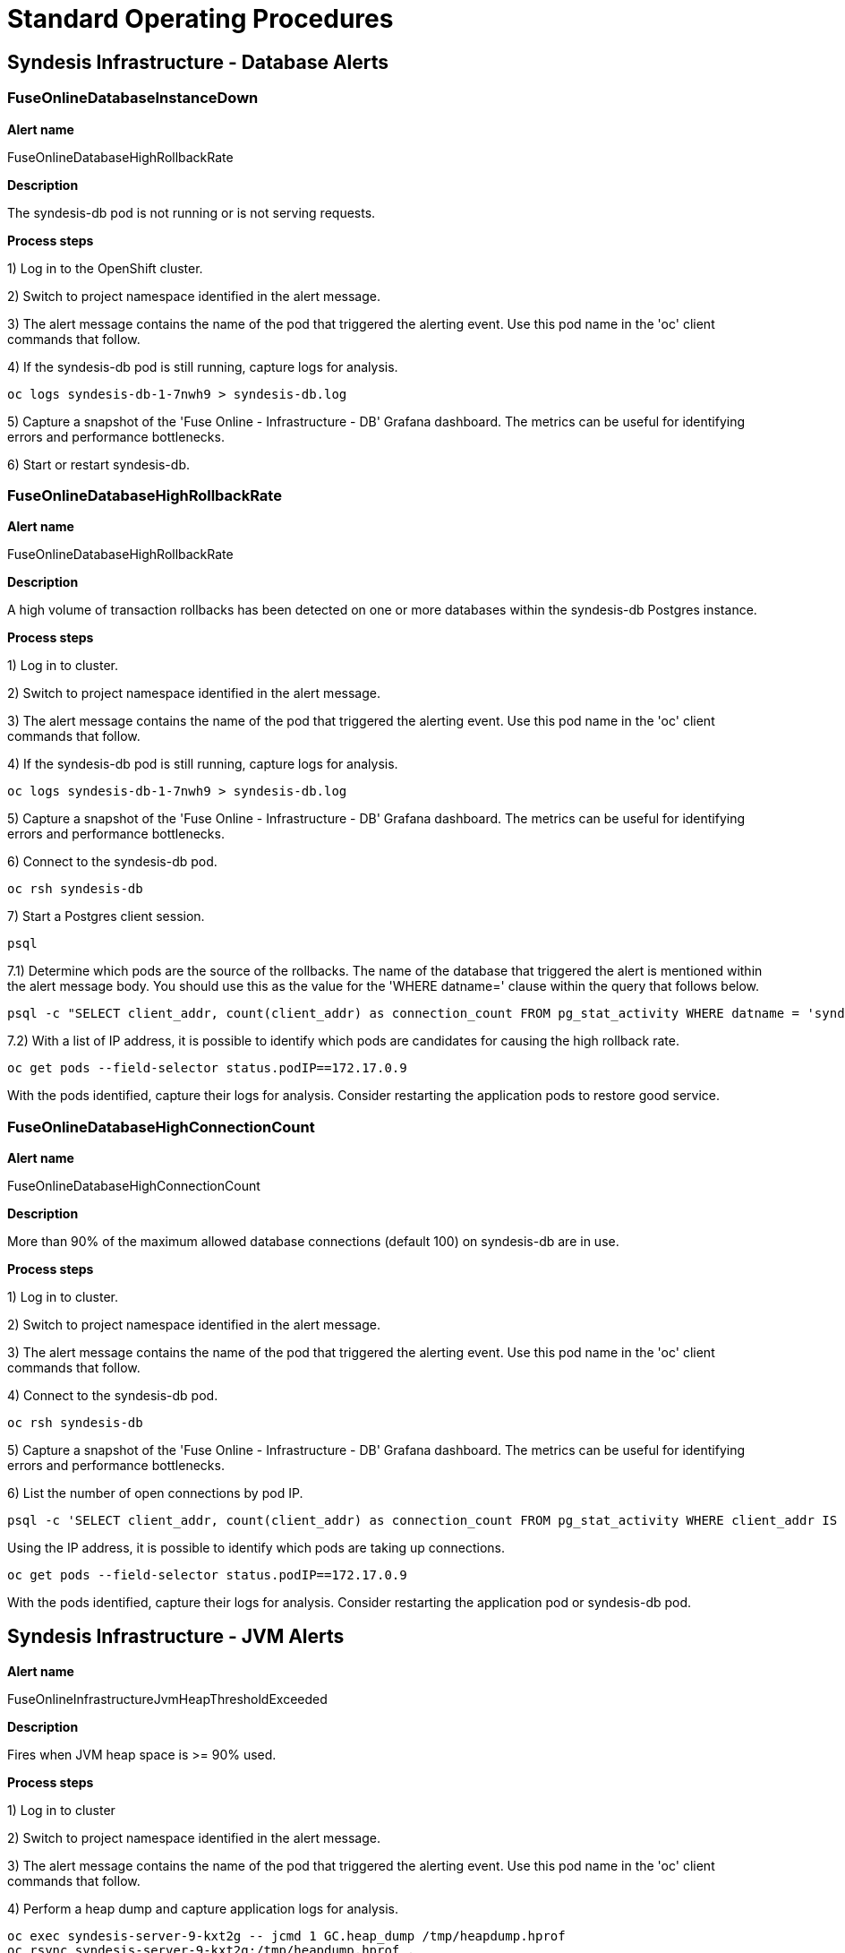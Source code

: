[id='alerting-standard-operating-procedures']
= Standard Operating Procedures

== Syndesis Infrastructure - Database Alerts

=== FuseOnlineDatabaseInstanceDown

*Alert name*

FuseOnlineDatabaseHighRollbackRate

*Description*

The syndesis-db pod is not running or is not serving requests.

**Process steps**

1) Log in to the OpenShift cluster.

2) Switch to project namespace identified in the alert message.

3) The alert message contains the name of the pod that triggered the alerting event. Use this pod name in the 'oc' client commands that follow.

4) If the syndesis-db pod is still running, capture logs for analysis.

[source,bash,options="nowrap"]
----
oc logs syndesis-db-1-7nwh9 > syndesis-db.log
----

5) Capture a snapshot of the 'Fuse Online - Infrastructure - DB' Grafana dashboard. The metrics can be useful for identifying errors and performance bottlenecks.

6) Start or restart syndesis-db.

=== FuseOnlineDatabaseHighRollbackRate

*Alert name*

FuseOnlineDatabaseHighRollbackRate

*Description*

A high volume of transaction rollbacks has been detected on one or more databases within the syndesis-db Postgres instance.

**Process steps**

1) Log in to cluster.

2) Switch to project namespace identified in the alert message.

3) The alert message contains the name of the pod that triggered the alerting event. Use this pod name in the 'oc' client commands that follow.

4) If the syndesis-db pod is still running, capture logs for analysis.

[source,bash,options="nowrap"]
----
oc logs syndesis-db-1-7nwh9 > syndesis-db.log
----

5) Capture a snapshot of the 'Fuse Online - Infrastructure - DB' Grafana dashboard. The metrics can be useful for identifying errors and performance bottlenecks.

6) Connect to the syndesis-db pod.

[source,bash,options="nowrap"]
----
oc rsh syndesis-db
----

7) Start a Postgres client session.

[source,bash,options="nowrap"]
----
psql
----

7.1) Determine which pods are the source of the rollbacks. The name of the database that triggered the alert is mentioned within the alert message body. You should use this as the value for the 'WHERE datname=' clause within the query that follows below.

[source,bash,options="nowrap"]
----
psql -c "SELECT client_addr, count(client_addr) as connection_count FROM pg_stat_activity WHERE datname = 'syndesis' GROUP BY client_addr ORDER BY connection_count DESC;"
----

7.2) With a list of IP address, it is possible to identify which pods are candidates for causing the high rollback rate.

[source,bash,options="nowrap"]
----
oc get pods --field-selector status.podIP==172.17.0.9
----

With the pods identified, capture their logs for analysis. Consider restarting the application pods to restore good service.

=== FuseOnlineDatabaseHighConnectionCount

*Alert name*

FuseOnlineDatabaseHighConnectionCount

*Description*

More than 90% of the maximum allowed database connections (default 100) on syndesis-db are in use.

**Process steps**

1) Log in to cluster.

2) Switch to project namespace identified in the alert message.

3) The alert message contains the name of the pod that triggered the alerting event. Use this pod name in the 'oc' client commands that follow.

4) Connect to the syndesis-db pod.

[source,bash,options="nowrap"]
----
oc rsh syndesis-db
----

5) Capture a snapshot of the 'Fuse Online - Infrastructure - DB' Grafana dashboard. The metrics can be useful for identifying errors and performance bottlenecks.

6) List the number of open connections by pod IP.

[source,bash,options="nowrap"]
----
psql -c 'SELECT client_addr, count(client_addr) as connection_count FROM pg_stat_activity WHERE client_addr IS NOT NULL GROUP BY client_addr ORDER BY connection_count DESC;'
----

Using the IP address, it is possible to identify which pods are taking up connections.

[source,bash,options="nowrap"]
----
oc get pods --field-selector status.podIP==172.17.0.9
----

With the pods identified, capture their logs for analysis. Consider restarting the application pod or syndesis-db pod.

== Syndesis Infrastructure - JVM Alerts

*Alert name*

FuseOnlineInfrastructureJvmHeapThresholdExceeded

*Description*

Fires when JVM heap space is >= 90% used.

**Process steps**

1) Log in to cluster

2) Switch to project namespace identified in the alert message.

3) The alert message contains the name of the pod that triggered the alerting event. Use this pod name in the 'oc' client commands that follow.

4) Perform a heap dump and capture application logs for analysis.

[source,bash,options="nowrap"]
----
oc exec syndesis-server-9-kxt2g -- jcmd 1 GC.heap_dump /tmp/heapdump.hprof
oc rsync syndesis-server-9-kxt2g:/tmp/heapdump.hprof .
oc exec syndesis-server-9-kxt2g -- rm -f /tmp/heapdump.hprof

oc exec syndesis-server-9-kxt2g -- jcmd 1 GC.class_histogram > class_histogram.log
oc exec syndesis-server-9-kxt2g -- jstat -gcutil 1 > gcstats.log
oc logs syndesis-server-9-kxt2g > syndesis-server.log
----

5) Capture a snapshot of the 'Fuse Online - Infrastructure - JVMs' Grafana dashboard. The metrics can be useful for identifying errors and performance bottlenecks.

6) If necessary, recreate the pod to restore service.

=== FuseOnlineInfrastructureJvmNonHeapThresholdExceeded

*Alert name*

FuseOnlineInfrastructureJvmNonHeapThresholdExceeded

*Description*

Fires when JVM non-heap space is >= 90% used.

**Process steps**

1) Log in to cluster.

2) Switch to project namespace identified in the alert message.

3) The alert message contains the name of the pod that triggered the alerting event. Use this pod name in the 'oc' client commands that follow.

[source,bash,options="nowrap"]
----
oc get pod -l syndesis.io/component=syndesis-server
----

4) Perform a heap dump and capture application logs for analysis.

[source,bash,options="nowrap"]
----
oc exec syndesis-server-9-kxt2g -- jcmd 1 GC.heap_dump /tmp/heapdump.hprof
oc rsync syndesis-server-9-kxt2g:/tmp/heapdump.hprof .
oc exec syndesis-server-9-kxt2g -- rm -f /tmp/heapdump.hprof

oc exec syndesis-server-9-kxt2g -- jcmd 1 GC.class_histogram > class_histogram.log
oc exec syndesis-server-9-kxt2g -- jstat -gcutil 1 > gcstats.log
oc logs syndesis-server-9-kxt2g > syndesis-server.log
----

5) Capture a snapshot of the 'Fuse Online - Infrastructure - JVMs' Grafana dashboard. The metrics can be useful for identifying errors and performance bottlenecks.

6) Consider restarting the pod if service becomes degraded.

If the alert continues to fire after further pod restarts, a deeper insight into non-heap memory can be obtained by enabling native memory tracking. This can be activated by editing the syndesis-meta or syndesis-server DeploymentConfig and adding an environment variable to the container spec for `JAVA_DIAGNOSTICS=true`. Note that enabling JVM diagnostics results in a 5-10 percent performance drop, so should only be used when absolutely necessary.

With diagnostics enabled, a summary of native memory usage can be obtained as follows.

[source,bash,options="nowrap"]
----
oc exec syndesis-server-9-kxt2g -- jcmd 1 VM.native_memory > native_memory.log
----

=== FuseOnlineInfrastructureJvmDeadlockedThreads

*Alert name*

FuseOnlineInfrastructureJvmDeadlockedThreads

*Description*

Fires when 1 or more JVM threads are in the 'blocked' state.

**Process steps**

1) Log in to cluster.

2) Switch to project namespace identified in the alert message.

3) The alert message contains the name of the pod that triggered the alerting event. Use this pod name in the 'oc' client commands that follow.

[source,bash,options="nowrap"]
----
oc get pod -l syndesis.io/component=syndesis-server
----

4) Perform a thread dump and capture application logs for analysis.

[source,bash,options="nowrap"]
----
oc exec syndesis-server-9-kxt2g -- jstack -l 1 > threaddump.log
oc logs syndesis-server-9-kxt2g > syndesis-server.log
----

5) Capture a snapshot of the 'Fuse Online - Infrastructure - JVMs' Grafana dashboard. The metrics can be useful for identifying errors and performance bottlenecks.

6) If necessary, recreate the syndesis-server pod to restore service.

[source,bash,options="nowrap"]
----
oc delete pod syndesis-server-9-kxt2g
----

== Syndesis Infrastructure - REST API Alerts

=== FuseOnlineRestApiHighEndpointErrorRate

*Alert name*

FuseOnlineRestApiHighEndpointErrorRate

*Description*

Fires when a REST API endpoint has a high rate of HTTP 5XX responses.

**Process steps**

1) Log in to cluster.

2) Switch to project namespace identified in the alert message.

3) The alert message contains the name of the pod that triggered the alerting event. Use this pod name in the 'oc' client commands that follow.

[source,bash,options="nowrap"]
----
oc get pod -l syndesis.io/component=syndesis-server
----

4) Capture application logs for analysis.

[source,bash,options="nowrap"]
----
oc logs syndesis-server-9-kxt2g > syndesis-server.log
----

5) Capture a snapshot of the 'Fuse Online - Infrastructure - REST APIs' Grafana dashboard. The metrics can be useful for identifying errors and performance bottlenecks.

6) If necessary, recreate the syndesis-server pod to restore service.

[source,bash,options="nowrap"]
----
oc delete pod syndesis-server-9-kxt2g
----

=== FuseOnlineRestApiHighEndpointLatency

*Alert name*

FuseOnlineRestApiHighEndpointLatency

*Description*

Fires when a REST API endpoint is experiencing high request latency of > 1 second responses.

**Process steps**

1) Log in to cluster.

2) Switch to project namespace identified in the alert message.

3) The alert message contains the name of the pod that triggered the alerting event. Use this pod name in the 'oc' client commands that follow.

[source,bash,options="nowrap"]
----
oc get pod -l syndesis.io/component=syndesis-server
----

4) Perform a heap dump and capture application logs for analysis.

[source,bash,options="nowrap"]
----
oc exec syndesis-server-9-kxt2g -- jcmd 1 GC.heap_dump /tmp/heapdump.hprof
oc rsync syndesis-server-9-kxt2g:/tmp/heapdump.hprof .
oc exec syndesis-server-9-kxt2g -- rm -f /tmp/heapdump.hprof

oc exec syndesis-server-9-kxt2g -- jcmd 1 GC.class_histogram > class_histogram.log
oc exec syndesis-server-9-kxt2g -- jstat -gcutil 1 > gcstats.log
oc logs syndesis-server-9-kxt2g > syndesis-server.log
----

5) Capture a snapshot of the 'Fuse Online - Infrastructure - REST APIs' Grafana dashboard. The metrics can be useful for identifying errors and performance bottlenecks.

6) If necessary, recreate the syndesis-server pod to restore service.

[source,bash,options="nowrap"]
----
oc delete pod syndesis-server-9-kxt2g
----
